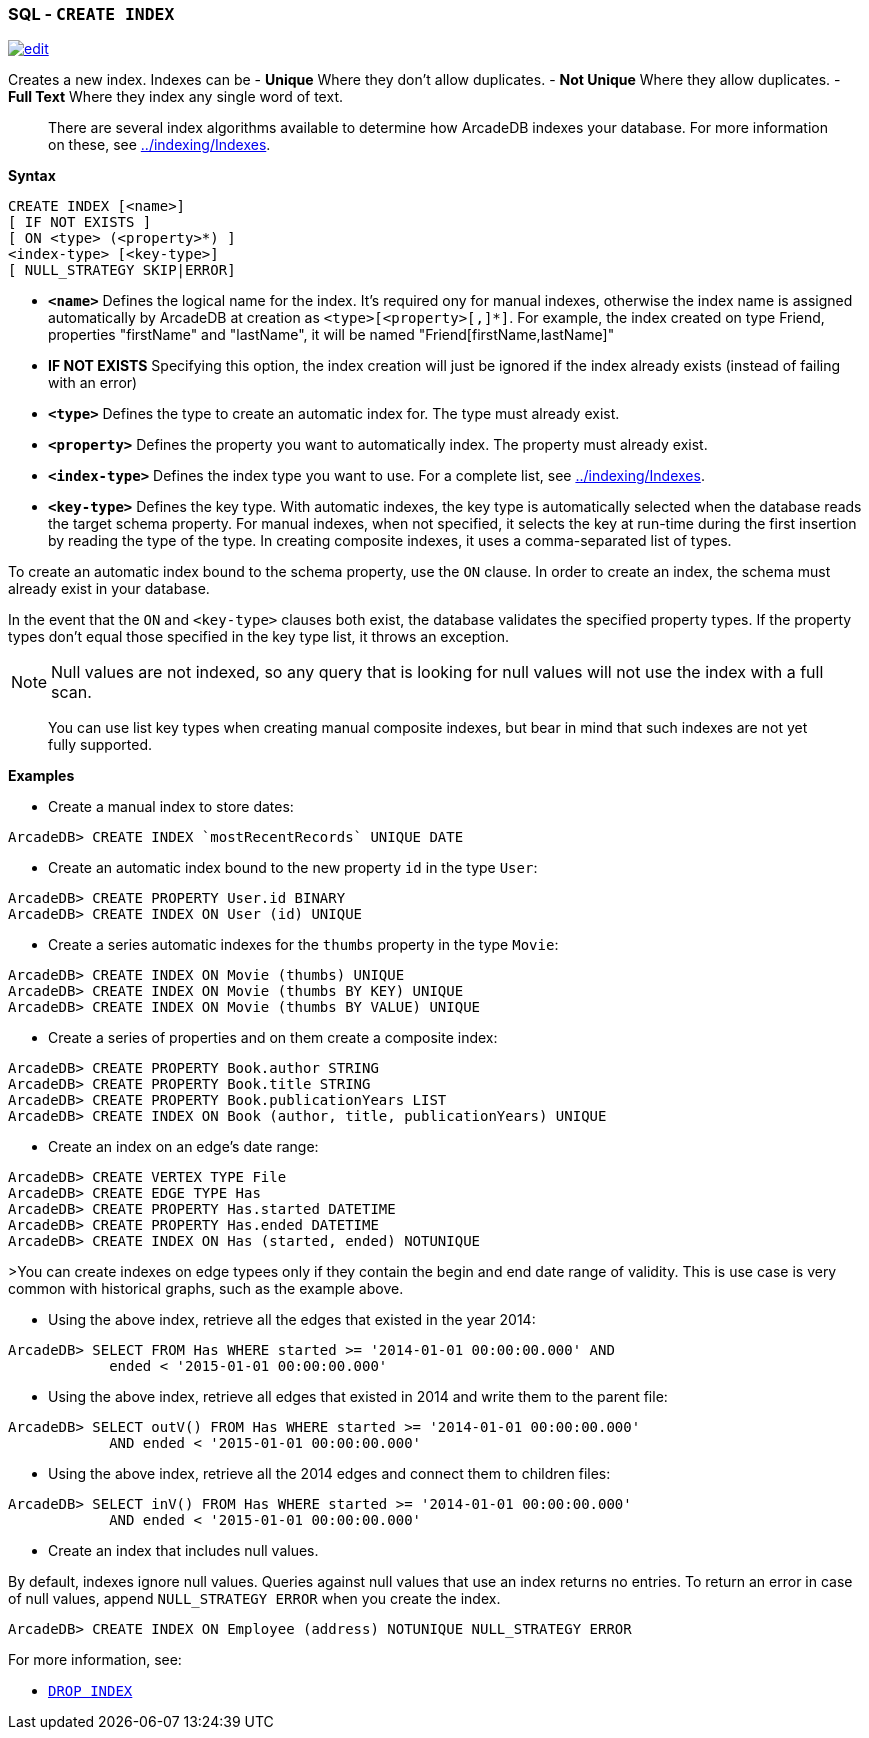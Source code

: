 [discrete]

=== SQL - `CREATE INDEX`

image:../images/edit.png[link="https://github.com/ArcadeData/arcadedb-docs/blob/main/src/main/asciidoc/sql/SQL-Create-Index.adoc" float=right]

Creates a new index. Indexes can be
- *Unique* Where they don't allow duplicates.
- *Not Unique* Where they allow duplicates.
- *Full Text* Where they index any single word of text.

____

There are several index algorithms available to determine how ArcadeDB indexes your database. For more information on these, see <<Indexes,../indexing/Indexes>>.

____

*Syntax*

[source,sql]
----
CREATE INDEX [<name>]
[ IF NOT EXISTS ]
[ ON <type> (<property>*) ] 
<index-type> [<key-type>]
[ NULL_STRATEGY SKIP|ERROR]

----

* *`&lt;name&gt;`* Defines the logical name for the index. It's required ony for manual indexes, otherwise the index name is assigned automatically by ArcadeDB at creation as `&lt;type&gt;[&lt;property&gt;[,]*]`. For example, the index created on type Friend, properties "firstName" and "lastName", it will be named "Friend[firstName,lastName]"
* *IF NOT EXISTS* Specifying this option, the index creation will just be ignored if the index already exists (instead of failing with an error)
* *`&lt;type&gt;`* Defines the type to create an automatic index for. The type must already exist.
* *`&lt;property&gt;`* Defines the property you want to automatically index. The property must already exist.
* *`&lt;index-type&gt;`* Defines the index type you want to use. For a complete list, see <<Indexes,../indexing/Indexes>>.
* *`&lt;key-type&gt;`* Defines the key type. With automatic indexes, the key type is automatically selected when the database reads the target schema property. For manual indexes, when not specified, it selects the key at run-time during the first insertion by reading the type of the type. In creating composite indexes, it uses a comma-separated list of types.

To create an automatic index bound to the schema property, use the `ON` clause. In order to create an index, the schema must already exist in your database.

In the event that the `ON` and `&lt;key-type&gt;` clauses both exist, the database validates the specified property types. If the property types don't equal those specified in the key type list, it throws an exception.

NOTE: Null values are not indexed, so any query that is looking for null values will not use the index with a full scan.

____

You can use list key types when creating manual composite indexes, but bear in mind that such indexes are not yet fully supported.

____

*Examples*

* Create a manual index to store dates:

----
ArcadeDB> CREATE INDEX `mostRecentRecords` UNIQUE DATE
----

* Create an automatic index bound to the new property `id` in the type `User`:

----
ArcadeDB> CREATE PROPERTY User.id BINARY
ArcadeDB> CREATE INDEX ON User (id) UNIQUE
----

* Create a series automatic indexes for the `thumbs` property in the type `Movie`:

----
ArcadeDB> CREATE INDEX ON Movie (thumbs) UNIQUE
ArcadeDB> CREATE INDEX ON Movie (thumbs BY KEY) UNIQUE
ArcadeDB> CREATE INDEX ON Movie (thumbs BY VALUE) UNIQUE
----

* Create a series of properties and on them create a composite index:

----
ArcadeDB> CREATE PROPERTY Book.author STRING
ArcadeDB> CREATE PROPERTY Book.title STRING
ArcadeDB> CREATE PROPERTY Book.publicationYears LIST
ArcadeDB> CREATE INDEX ON Book (author, title, publicationYears) UNIQUE
----

* Create an index on an edge's date range:

----
ArcadeDB> CREATE VERTEX TYPE File
ArcadeDB> CREATE EDGE TYPE Has
ArcadeDB> CREATE PROPERTY Has.started DATETIME
ArcadeDB> CREATE PROPERTY Has.ended DATETIME
ArcadeDB> CREATE INDEX ON Has (started, ended) NOTUNIQUE
----

&gt;You can create indexes on edge typees only if they contain the begin and end date range of validity. This is use case is very common with historical graphs, such as the example above.

* Using the above index, retrieve all the edges that existed in the year 2014:

----
ArcadeDB> SELECT FROM Has WHERE started >= '2014-01-01 00:00:00.000' AND 
            ended < '2015-01-01 00:00:00.000'
----

* Using the above index, retrieve all edges that existed in 2014 and write them to the parent file:

----
ArcadeDB> SELECT outV() FROM Has WHERE started >= '2014-01-01 00:00:00.000' 
            AND ended < '2015-01-01 00:00:00.000'
----

* Using the above index, retrieve all the 2014 edges and connect them to children files:

----
ArcadeDB> SELECT inV() FROM Has WHERE started >= '2014-01-01 00:00:00.000' 
            AND ended < '2015-01-01 00:00:00.000'
----

* Create an index that includes null values.

By default, indexes ignore null values. Queries against null values that use an index returns no entries. To return an error in case of null values, append `NULL_STRATEGY ERROR` when you create the index.

----
ArcadeDB> CREATE INDEX ON Employee (address) NOTUNIQUE NULL_STRATEGY ERROR
----

For more information, see:

* <<SQL-Drop-Index,`DROP INDEX`>>